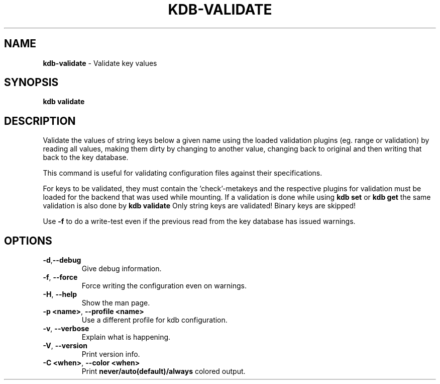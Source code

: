 .\" generated with Ronn-NG/v0.10.1
.\" http://github.com/apjanke/ronn-ng/tree/0.10.1.pre1
.TH "KDB\-VALIDATE" "1" "January 2022" ""
.SH "NAME"
\fBkdb\-validate\fR \- Validate key values
.SH "SYNOPSIS"
\fBkdb validate\fR
.SH "DESCRIPTION"
Validate the values of string keys below a given name using the loaded validation plugins (eg\. range or validation) by reading all values, making them dirty by changing to another value, changing back to original and then writing that back to the key database\.
.P
This command is useful for validating configuration files against their specifications\.
.P
For keys to be validated, they must contain the 'check'\-metakeys and the respective plugins for validation must be loaded for the backend that was used while mounting\. If a validation is done while using \fBkdb set\fR or \fBkdb get\fR the same validation is also done by \fBkdb validate\fR Only string keys are validated! Binary keys are skipped!
.P
Use \fB\-f\fR to do a write\-test even if the previous read from the key database has issued warnings\.
.SH "OPTIONS"
.TP
\fB\-d\fR,\fB\-\-debug\fR
Give debug information\.
.TP
\fB\-f\fR, \fB\-\-force\fR
Force writing the configuration even on warnings\.
.TP
\fB\-H\fR, \fB\-\-help\fR
Show the man page\.
.TP
\fB\-p <name>\fR, \fB\-\-profile <name>\fR
Use a different profile for kdb configuration\.
.TP
\fB\-v\fR, \fB\-\-verbose\fR
Explain what is happening\.
.TP
\fB\-V\fR, \fB\-\-version\fR
Print version info\.
.TP
\fB\-C <when>\fR, \fB\-\-color <when>\fR
Print \fBnever/auto(default)/always\fR colored output\.

